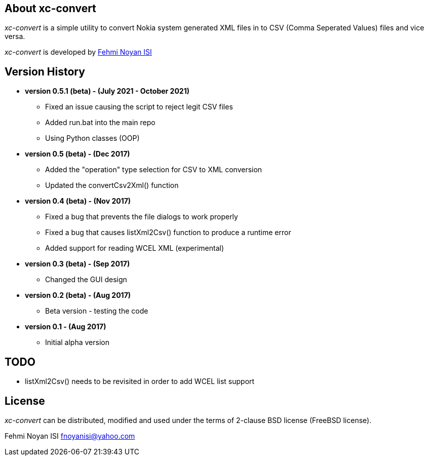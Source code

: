 == About xc-convert 

_xc-convert_ is a simple utility to convert Nokia system generated XML files in to CSV (Comma Seperated Values) files and vice versa.

_xc-convert_ is developed by mailto:fnoyanisi@yahoo.com[Fehmi Noyan ISI]

== Version History
* *version 0.5.1 (beta) - (July 2021 - October 2021)*
** Fixed an issue causing the script to reject legit CSV files
** Added run.bat into the main repo 
** Using Python classes (OOP)

* *version 0.5 (beta) - (Dec 2017)*
** Added the "operation" type selection for CSV to XML conversion
** Updated the convertCsv2Xml() function

* *version 0.4 (beta) - (Nov 2017)*
** Fixed a bug that prevents the file dialogs to work properly
** Fixed a bug that causes listXml2Csv() function to produce a runtime error
** Added support for reading WCEL XML (experimental)

* *version 0.3 (beta) - (Sep 2017)*
** Changed the GUI design

* *version 0.2 (beta) - (Aug 2017)*
** Beta version - testing the code

* *version 0.1 - (Aug 2017)*	
** Initial alpha version

== TODO
* listXml2Csv() needs to be revisited in order to add WCEL list support

== License

_xc-convert_ can be distributed, modified and used under the terms of 2-clause BSD license (FreeBSD license). 

Fehmi Noyan ISI
mailto:fnoyanisi@yahoo.com[fnoyanisi@yahoo.com] 
